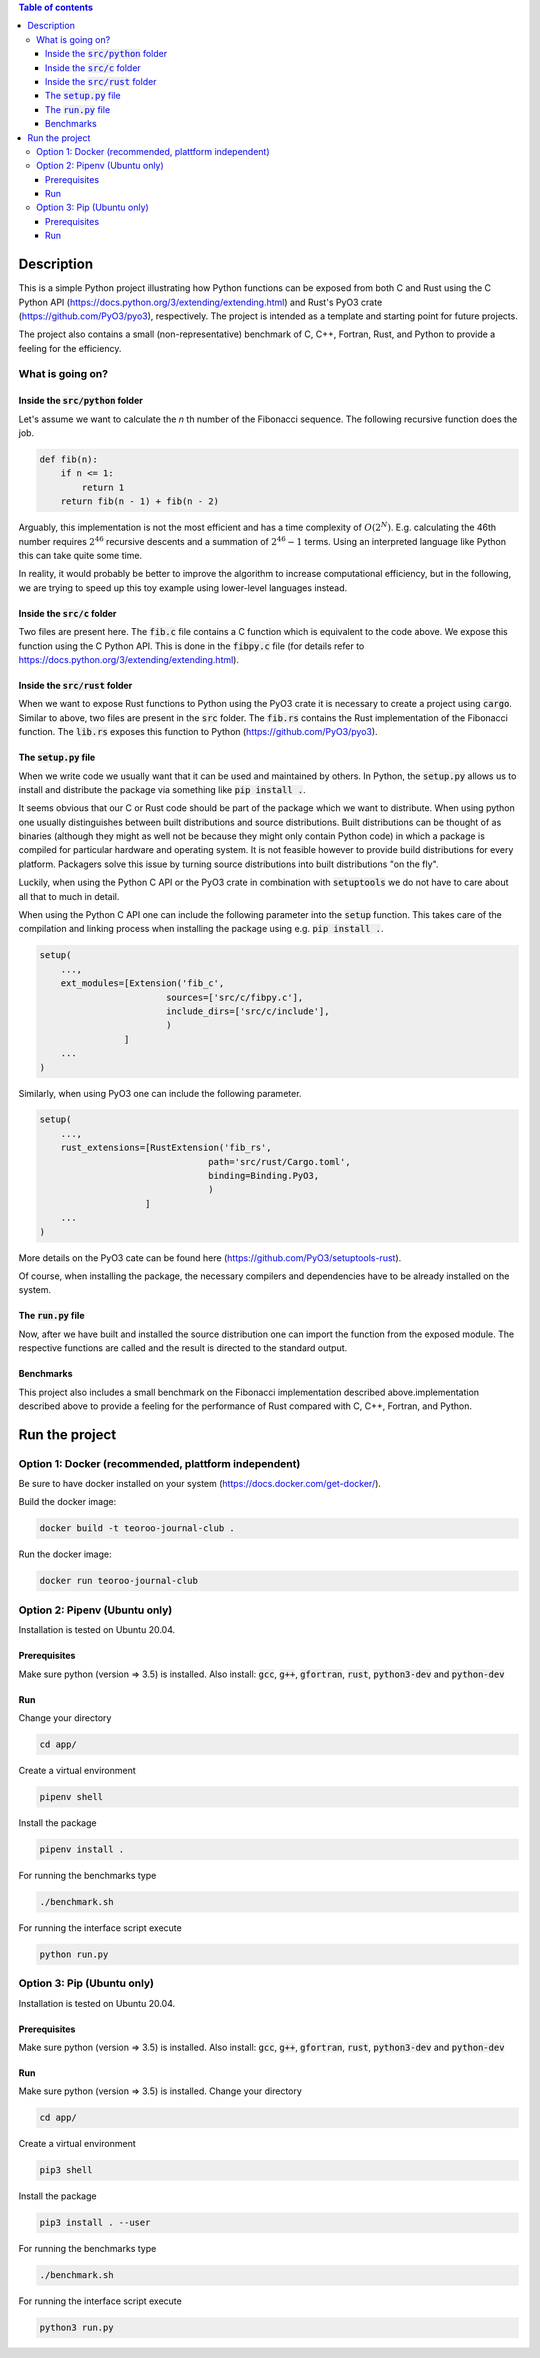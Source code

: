 .. role:: bash(code)
   :language: bash

.. contents:: Table of contents
    :depth: 3

Description
###########

This is a simple Python project illustrating how Python functions can be exposed from both C and Rust 
using the C Python API (https://docs.python.org/3/extending/extending.html) 
and Rust's PyO3 crate (https://github.com/PyO3/pyo3), respectively.
The project is intended as a template and starting point for future projects. 

The project also contains a small (non-representative) benchmark of C, C++, Fortran, Rust, and Python to provide a feeling for the efficiency.

What is going on?
*****************

Inside the :code:`src/python` folder
------------------------------------

Let's assume we want to calculate the *n* th number of the Fibonacci sequence.
The following recursive function does the job.

.. code:: python

    def fib(n):
        if n <= 1:
            return 1
        return fib(n - 1) + fib(n - 2)

Arguably, this implementation is not the most efficient and has a time complexity of :math:`O(2^N)`.
E.g. calculating the 46th number requires :math:`2^{46}` recursive descents and a summation of :math:`2^{46} - 1` terms.
Using an interpreted language like Python this can take quite some time.

In reality, it would probably be better to improve the algorithm to increase computational efficiency, but in the following, we are trying to speed up this toy example using lower-level languages instead.  

Inside the :code:`src/c` folder
-----------------

Two files are present here. The :code:`fib.c` file contains a C function which is equivalent to the code above.
We expose this function using the C Python API. This is done in the :code:`fibpy.c` file (for details refer to https://docs.python.org/3/extending/extending.html).

Inside the :code:`src/rust` folder
-----------------

When we want to expose Rust functions to Python using the PyO3 crate it is necessary to create a project using :code:`cargo`.
Similar to above, two files are present in the :code:`src` folder. The :code:`fib.rs` contains the Rust implementation of the Fibonacci function.
The :code:`lib.rs` exposes this function to Python (https://github.com/PyO3/pyo3).

The :code:`setup.py` file
-----------------

When we write code we usually want that it can be used and maintained by others.
In Python, the :code:`setup.py` allows us to install and distribute the package via something like :code:`pip install .`.

It seems obvious that our C or Rust code should be part of the package which we want to distribute.
When using python one usually distinguishes between built distributions and source distributions.
Built distributions can be thought of as binaries (although they might as well not be because they might only contain Python code) in which a package is compiled for particular hardware and operating system.
It is not feasible however to provide build distributions for every platform. 
Packagers solve this issue by turning source distributions into built distributions "on the fly".

Luckily, when using the Python C API or the PyO3 crate in combination with :code:`setuptools` we do not have to care about all that to much in detail.

When using the Python C API one can include the following parameter into the :code:`setup` function. 
This takes care of the compilation and linking process when installing the package using e.g. :code:`pip install .`.

.. code:: python

    setup(
        ...,
        ext_modules=[Extension('fib_c',
                            sources=['src/c/fibpy.c'],
                            include_dirs=['src/c/include'],
                            )
                    ]
        ...
    )



Similarly, when using PyO3 one can include the following parameter. 

.. code:: python

    setup(
        ...,
        rust_extensions=[RustExtension('fib_rs',
                                    path='src/rust/Cargo.toml',
                                    binding=Binding.PyO3,
                                    )
                        ]
        ...
    )

More details on the PyO3 cate can be found here (https://github.com/PyO3/setuptools-rust).

Of course, when installing the package, the necessary compilers and dependencies have to be already installed on the system.

The :code:`run.py` file
-----------------------

Now, after we have built and installed the source distribution one can import the function from the exposed module.
The respective functions are called and the result is directed to the standard output.


Benchmarks
----------

This project also includes a small benchmark on the Fibonacci implementation described above.implementation described above to provide a feeling for the performance of Rust compared with C, C++, Fortran, and Python.

Run the project
###############

Option 1: Docker (recommended, plattform independent)
******************************

Be sure to have docker installed on your system (https://docs.docker.com/get-docker/).

Build the docker image:

.. code:: bash

    docker build -t teoroo-journal-club .

Run the docker image:

.. code:: bash

    docker run teoroo-journal-club


Option 2: Pipenv (Ubuntu only)
******************************

Installation is tested on Ubuntu 20.04.

Prerequisites
------------

Make sure python (version => 3.5) is installed.
Also install: 
:code:`gcc`, :code:`g++`, :code:`gfortran`, :code:`rust`, :code:`python3-dev` and :code:`python-dev`

Run
---

Change your directory

.. code:: bash

    cd app/

Create a virtual environment

.. code:: bash

    pipenv shell

Install the package

.. code:: bash

    pipenv install .

For running the benchmarks type

.. code:: bash

    ./benchmark.sh

For running the interface script execute

.. code:: bash

    python run.py


Option 3: Pip (Ubuntu only)
***************************

Installation is tested on Ubuntu 20.04.

Prerequisites
------------

Make sure python (version => 3.5) is installed.
Also install: 
:code:`gcc`, :code:`g++`, :code:`gfortran`, :code:`rust`, :code:`python3-dev` and :code:`python-dev`

Run
---

Make sure python (version => 3.5) is installed.
Change your directory

.. code:: bash

    cd app/

Create a virtual environment

.. code:: bash

    pip3 shell

Install the package

.. code:: bash

    pip3 install . --user

For running the benchmarks type

.. code:: bash

    ./benchmark.sh

For running the interface script execute

.. code:: bash

    python3 run.py


